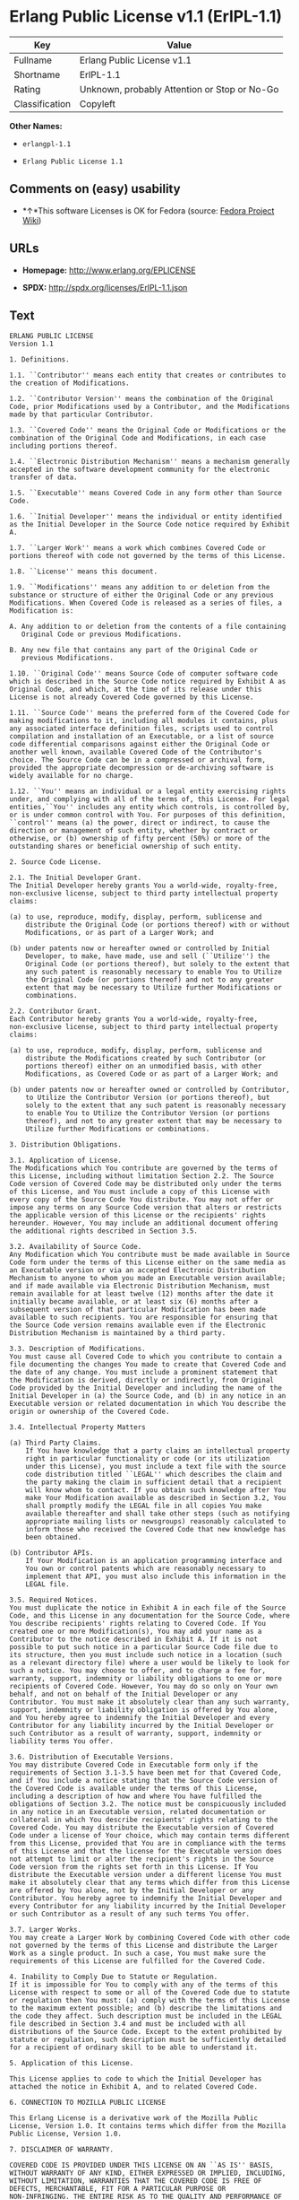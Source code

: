 * Erlang Public License v1.1 (ErlPL-1.1)

| Key              | Value                                          |
|------------------+------------------------------------------------|
| Fullname         | Erlang Public License v1.1                     |
| Shortname        | ErlPL-1.1                                      |
| Rating           | Unknown, probably Attention or Stop or No-Go   |
| Classification   | Copyleft                                       |

*Other Names:*

- =erlangpl-1.1=

- =Erlang Public License 1.1=

** Comments on (easy) usability

- *↑*This software Licenses is OK for Fedora (source:
  [[https://fedoraproject.org/wiki/Licensing:Main?rd=Licensing][Fedora
  Project Wiki]])

** URLs

- *Homepage:* http://www.erlang.org/EPLICENSE

- *SPDX:* http://spdx.org/licenses/ErlPL-1.1.json

** Text

#+BEGIN_EXAMPLE
  ERLANG PUBLIC LICENSE
  Version 1.1

  1. Definitions.

  1.1. ``Contributor'' means each entity that creates or contributes to
  the creation of Modifications.

  1.2. ``Contributor Version'' means the combination of the Original
  Code, prior Modifications used by a Contributor, and the Modifications
  made by that particular Contributor.

  1.3. ``Covered Code'' means the Original Code or Modifications or the
  combination of the Original Code and Modifications, in each case
  including portions thereof.

  1.4. ``Electronic Distribution Mechanism'' means a mechanism generally
  accepted in the software development community for the electronic
  transfer of data.

  1.5. ``Executable'' means Covered Code in any form other than Source
  Code.

  1.6. ``Initial Developer'' means the individual or entity identified
  as the Initial Developer in the Source Code notice required by Exhibit
  A.

  1.7. ``Larger Work'' means a work which combines Covered Code or
  portions thereof with code not governed by the terms of this License.

  1.8. ``License'' means this document.

  1.9. ``Modifications'' means any addition to or deletion from the
  substance or structure of either the Original Code or any previous
  Modifications. When Covered Code is released as a series of files, a
  Modification is:

  A. Any addition to or deletion from the contents of a file containing
     Original Code or previous Modifications. 

  B. Any new file that contains any part of the Original Code or
     previous Modifications. 

  1.10. ``Original Code'' means Source Code of computer software code
  which is described in the Source Code notice required by Exhibit A as
  Original Code, and which, at the time of its release under this
  License is not already Covered Code governed by this License.

  1.11. ``Source Code'' means the preferred form of the Covered Code for
  making modifications to it, including all modules it contains, plus
  any associated interface definition files, scripts used to control
  compilation and installation of an Executable, or a list of source
  code differential comparisons against either the Original Code or
  another well known, available Covered Code of the Contributor's
  choice. The Source Code can be in a compressed or archival form,
  provided the appropriate decompression or de-archiving software is
  widely available for no charge.

  1.12. ``You'' means an individual or a legal entity exercising rights
  under, and complying with all of the terms of, this License. For legal
  entities,``You'' includes any entity which controls, is controlled by,
  or is under common control with You. For purposes of this definition,
  ``control'' means (a) the power, direct or indirect, to cause the
  direction or management of such entity, whether by contract or
  otherwise, or (b) ownership of fifty percent (50%) or more of the
  outstanding shares or beneficial ownership of such entity.

  2. Source Code License.

  2.1. The Initial Developer Grant.
  The Initial Developer hereby grants You a world-wide, royalty-free,
  non-exclusive license, subject to third party intellectual property
  claims:

  (a) to use, reproduce, modify, display, perform, sublicense and
      distribute the Original Code (or portions thereof) with or without
      Modifications, or as part of a Larger Work; and 

  (b) under patents now or hereafter owned or controlled by Initial
      Developer, to make, have made, use and sell (``Utilize'') the
      Original Code (or portions thereof), but solely to the extent that
      any such patent is reasonably necessary to enable You to Utilize
      the Original Code (or portions thereof) and not to any greater
      extent that may be necessary to Utilize further Modifications or
      combinations. 

  2.2. Contributor Grant.
  Each Contributor hereby grants You a world-wide, royalty-free,
  non-exclusive license, subject to third party intellectual property
  claims:

  (a) to use, reproduce, modify, display, perform, sublicense and
      distribute the Modifications created by such Contributor (or
      portions thereof) either on an unmodified basis, with other
      Modifications, as Covered Code or as part of a Larger Work; and 

  (b) under patents now or hereafter owned or controlled by Contributor,
      to Utilize the Contributor Version (or portions thereof), but
      solely to the extent that any such patent is reasonably necessary
      to enable You to Utilize the Contributor Version (or portions
      thereof), and not to any greater extent that may be necessary to
      Utilize further Modifications or combinations. 

  3. Distribution Obligations.

  3.1. Application of License.
  The Modifications which You contribute are governed by the terms of
  this License, including without limitation Section 2.2. The Source
  Code version of Covered Code may be distributed only under the terms
  of this License, and You must include a copy of this License with
  every copy of the Source Code You distribute. You may not offer or
  impose any terms on any Source Code version that alters or restricts
  the applicable version of this License or the recipients' rights
  hereunder. However, You may include an additional document offering
  the additional rights described in Section 3.5. 

  3.2. Availability of Source Code.
  Any Modification which You contribute must be made available in Source
  Code form under the terms of this License either on the same media as
  an Executable version or via an accepted Electronic Distribution
  Mechanism to anyone to whom you made an Executable version available;
  and if made available via Electronic Distribution Mechanism, must
  remain available for at least twelve (12) months after the date it
  initially became available, or at least six (6) months after a
  subsequent version of that particular Modification has been made
  available to such recipients. You are responsible for ensuring that
  the Source Code version remains available even if the Electronic
  Distribution Mechanism is maintained by a third party.

  3.3. Description of Modifications.
  You must cause all Covered Code to which you contribute to contain a
  file documenting the changes You made to create that Covered Code and
  the date of any change. You must include a prominent statement that
  the Modification is derived, directly or indirectly, from Original
  Code provided by the Initial Developer and including the name of the
  Initial Developer in (a) the Source Code, and (b) in any notice in an
  Executable version or related documentation in which You describe the
  origin or ownership of the Covered Code.

  3.4. Intellectual Property Matters

  (a) Third Party Claims.
      If You have knowledge that a party claims an intellectual property
      right in particular functionality or code (or its utilization
      under this License), you must include a text file with the source
      code distribution titled ``LEGAL'' which describes the claim and
      the party making the claim in sufficient detail that a recipient
      will know whom to contact. If you obtain such knowledge after You
      make Your Modification available as described in Section 3.2, You
      shall promptly modify the LEGAL file in all copies You make
      available thereafter and shall take other steps (such as notifying
      appropriate mailing lists or newsgroups) reasonably calculated to
      inform those who received the Covered Code that new knowledge has
      been obtained. 

  (b) Contributor APIs.
      If Your Modification is an application programming interface and
      You own or control patents which are reasonably necessary to
      implement that API, you must also include this information in the
      LEGAL file. 

  3.5. Required Notices.
  You must duplicate the notice in Exhibit A in each file of the Source
  Code, and this License in any documentation for the Source Code, where
  You describe recipients' rights relating to Covered Code. If You
  created one or more Modification(s), You may add your name as a
  Contributor to the notice described in Exhibit A. If it is not
  possible to put such notice in a particular Source Code file due to
  its structure, then you must include such notice in a location (such
  as a relevant directory file) where a user would be likely to look for
  such a notice. You may choose to offer, and to charge a fee for,
  warranty, support, indemnity or liability obligations to one or more
  recipients of Covered Code. However, You may do so only on Your own
  behalf, and not on behalf of the Initial Developer or any
  Contributor. You must make it absolutely clear than any such warranty,
  support, indemnity or liability obligation is offered by You alone,
  and You hereby agree to indemnify the Initial Developer and every
  Contributor for any liability incurred by the Initial Developer or
  such Contributor as a result of warranty, support, indemnity or
  liability terms You offer.

  3.6. Distribution of Executable Versions.
  You may distribute Covered Code in Executable form only if the
  requirements of Section 3.1-3.5 have been met for that Covered Code,
  and if You include a notice stating that the Source Code version of
  the Covered Code is available under the terms of this License,
  including a description of how and where You have fulfilled the
  obligations of Section 3.2. The notice must be conspicuously included
  in any notice in an Executable version, related documentation or
  collateral in which You describe recipients' rights relating to the
  Covered Code. You may distribute the Executable version of Covered
  Code under a license of Your choice, which may contain terms different
  from this License, provided that You are in compliance with the terms
  of this License and that the license for the Executable version does
  not attempt to limit or alter the recipient's rights in the Source
  Code version from the rights set forth in this License. If You
  distribute the Executable version under a different license You must
  make it absolutely clear that any terms which differ from this License
  are offered by You alone, not by the Initial Developer or any
  Contributor. You hereby agree to indemnify the Initial Developer and
  every Contributor for any liability incurred by the Initial Developer
  or such Contributor as a result of any such terms You offer.

  3.7. Larger Works.
  You may create a Larger Work by combining Covered Code with other code
  not governed by the terms of this License and distribute the Larger
  Work as a single product. In such a case, You must make sure the
  requirements of this License are fulfilled for the Covered Code.

  4. Inability to Comply Due to Statute or Regulation.
  If it is impossible for You to comply with any of the terms of this
  License with respect to some or all of the Covered Code due to statute
  or regulation then You must: (a) comply with the terms of this License
  to the maximum extent possible; and (b) describe the limitations and
  the code they affect. Such description must be included in the LEGAL
  file described in Section 3.4 and must be included with all
  distributions of the Source Code. Except to the extent prohibited by
  statute or regulation, such description must be sufficiently detailed
  for a recipient of ordinary skill to be able to understand it.

  5. Application of this License.

  This License applies to code to which the Initial Developer has
  attached the notice in Exhibit A, and to related Covered Code.

  6. CONNECTION TO MOZILLA PUBLIC LICENSE

  This Erlang License is a derivative work of the Mozilla Public
  License, Version 1.0. It contains terms which differ from the Mozilla
  Public License, Version 1.0.

  7. DISCLAIMER OF WARRANTY.

  COVERED CODE IS PROVIDED UNDER THIS LICENSE ON AN ``AS IS'' BASIS,
  WITHOUT WARRANTY OF ANY KIND, EITHER EXPRESSED OR IMPLIED, INCLUDING,
  WITHOUT LIMITATION, WARRANTIES THAT THE COVERED CODE IS FREE OF
  DEFECTS, MERCHANTABLE, FIT FOR A PARTICULAR PURPOSE OR
  NON-INFRINGING. THE ENTIRE RISK AS TO THE QUALITY AND PERFORMANCE OF
  THE COVERED CODE IS WITH YOU. SHOULD ANY COVERED CODE PROVE DEFECTIVE
  IN ANY RESPECT, YOU (NOT THE INITIAL DEVELOPER OR ANY OTHER
  CONTRIBUTOR) ASSUME THE COST OF ANY NECESSARY SERVICING, REPAIR OR
  CORRECTION. THIS DISCLAIMER OF WARRANTY CONSTITUTES AN ESSENTIAL PART
  OF THIS LICENSE. NO USE OF ANY COVERED CODE IS AUTHORIZED HEREUNDER
  EXCEPT UNDER THIS DISCLAIMER.

  8. TERMINATION.
  This License and the rights granted hereunder will terminate
  automatically if You fail to comply with terms herein and fail to cure
  such breach within 30 days of becoming aware of the breach. All
  sublicenses to the Covered Code which are properly granted shall
  survive any termination of this License. Provisions which, by their
  nature, must remain in effect beyond the termination of this License
  shall survive.

  9. DISCLAIMER OF LIABILITY
  Any utilization of Covered Code shall not cause the Initial Developer
  or any Contributor to be liable for any damages (neither direct nor
  indirect).

  10. MISCELLANEOUS
  This License represents the complete agreement concerning the subject
  matter hereof. If any provision is held to be unenforceable, such
  provision shall be reformed only to the extent necessary to make it
  enforceable. This License shall be construed by and in accordance with
  the substantive laws of Sweden. Any dispute, controversy or claim
  arising out of or relating to this License, or the breach, termination
  or invalidity thereof, shall be subject to the exclusive jurisdiction
  of Swedish courts, with the Stockholm City Court as the first
  instance.
  	
  EXHIBIT A.

  ``The contents of this file are subject to the Erlang Public License,
  Version 1.1, (the "License"); you may not use this file except in
  compliance with the License. You should have received a copy of the
  Erlang Public License along with this software. If not, it can be
  retrieved via the world wide web at http://www.erlang.org/.

  Software distributed under the License is distributed on an "AS IS"
  basis, WITHOUT WARRANTY OF ANY KIND, either express or implied. See
  the License for the specific language governing rights and limitations
  under the License.

  The Initial Developer of the Original Code is Ericsson Utvecklings AB.
  Portions created by Ericsson are Copyright 1999, Ericsson Utvecklings
  AB. All Rights Reserved.''
#+END_EXAMPLE

--------------

** Raw Data

#+BEGIN_EXAMPLE
  {
      "__impliedNames": [
          "ErlPL-1.1",
          "Erlang Public License v1.1",
          "erlangpl-1.1",
          "Erlang Public License 1.1"
      ],
      "__impliedId": "ErlPL-1.1",
      "__isFsfFree": true,
      "facts": {
          "LicenseName": {
              "implications": {
                  "__impliedNames": [
                      "ErlPL-1.1",
                      "ErlPL-1.1",
                      "Erlang Public License v1.1",
                      "erlangpl-1.1",
                      "Erlang Public License 1.1"
                  ],
                  "__impliedId": "ErlPL-1.1"
              },
              "shortname": "ErlPL-1.1",
              "otherNames": [
                  "ErlPL-1.1",
                  "Erlang Public License v1.1",
                  "erlangpl-1.1",
                  "Erlang Public License 1.1"
              ]
          },
          "SPDX": {
              "isSPDXLicenseDeprecated": false,
              "spdxFullName": "Erlang Public License v1.1",
              "spdxDetailsURL": "http://spdx.org/licenses/ErlPL-1.1.json",
              "_sourceURL": "https://spdx.org/licenses/ErlPL-1.1.html",
              "spdxLicIsOSIApproved": false,
              "spdxSeeAlso": [
                  "http://www.erlang.org/EPLICENSE"
              ],
              "_implications": {
                  "__impliedNames": [
                      "ErlPL-1.1",
                      "Erlang Public License v1.1"
                  ],
                  "__impliedId": "ErlPL-1.1",
                  "__isOsiApproved": false,
                  "__impliedURLs": [
                      [
                          "SPDX",
                          "http://spdx.org/licenses/ErlPL-1.1.json"
                      ],
                      [
                          null,
                          "http://www.erlang.org/EPLICENSE"
                      ]
                  ]
              },
              "spdxLicenseId": "ErlPL-1.1"
          },
          "Fedora Project Wiki": {
              "GPLv2 Compat?": "NO",
              "rating": "Good",
              "Upstream URL": "https://fedoraproject.org/wiki/Licensing/ErlangPublicLicense",
              "GPLv3 Compat?": "NO",
              "Short Name": "ERPL",
              "licenseType": "license",
              "_sourceURL": "https://fedoraproject.org/wiki/Licensing:Main?rd=Licensing",
              "Full Name": "Erlang Public License 1.1",
              "FSF Free?": "Yes",
              "_implications": {
                  "__impliedNames": [
                      "Erlang Public License 1.1"
                  ],
                  "__isFsfFree": true,
                  "__impliedJudgement": [
                      [
                          "Fedora Project Wiki",
                          {
                              "tag": "PositiveJudgement",
                              "contents": "This software Licenses is OK for Fedora"
                          }
                      ]
                  ]
              }
          },
          "Scancode": {
              "otherUrls": null,
              "homepageUrl": "http://www.erlang.org/EPLICENSE",
              "shortName": "Erlang Public License 1.1",
              "textUrls": null,
              "text": "ERLANG PUBLIC LICENSE\nVersion 1.1\n\n1. Definitions.\n\n1.1. ``Contributor'' means each entity that creates or contributes to\nthe creation of Modifications.\n\n1.2. ``Contributor Version'' means the combination of the Original\nCode, prior Modifications used by a Contributor, and the Modifications\nmade by that particular Contributor.\n\n1.3. ``Covered Code'' means the Original Code or Modifications or the\ncombination of the Original Code and Modifications, in each case\nincluding portions thereof.\n\n1.4. ``Electronic Distribution Mechanism'' means a mechanism generally\naccepted in the software development community for the electronic\ntransfer of data.\n\n1.5. ``Executable'' means Covered Code in any form other than Source\nCode.\n\n1.6. ``Initial Developer'' means the individual or entity identified\nas the Initial Developer in the Source Code notice required by Exhibit\nA.\n\n1.7. ``Larger Work'' means a work which combines Covered Code or\nportions thereof with code not governed by the terms of this License.\n\n1.8. ``License'' means this document.\n\n1.9. ``Modifications'' means any addition to or deletion from the\nsubstance or structure of either the Original Code or any previous\nModifications. When Covered Code is released as a series of files, a\nModification is:\n\nA. Any addition to or deletion from the contents of a file containing\n   Original Code or previous Modifications. \n\nB. Any new file that contains any part of the Original Code or\n   previous Modifications. \n\n1.10. ``Original Code'' means Source Code of computer software code\nwhich is described in the Source Code notice required by Exhibit A as\nOriginal Code, and which, at the time of its release under this\nLicense is not already Covered Code governed by this License.\n\n1.11. ``Source Code'' means the preferred form of the Covered Code for\nmaking modifications to it, including all modules it contains, plus\nany associated interface definition files, scripts used to control\ncompilation and installation of an Executable, or a list of source\ncode differential comparisons against either the Original Code or\nanother well known, available Covered Code of the Contributor's\nchoice. The Source Code can be in a compressed or archival form,\nprovided the appropriate decompression or de-archiving software is\nwidely available for no charge.\n\n1.12. ``You'' means an individual or a legal entity exercising rights\nunder, and complying with all of the terms of, this License. For legal\nentities,``You'' includes any entity which controls, is controlled by,\nor is under common control with You. For purposes of this definition,\n``control'' means (a) the power, direct or indirect, to cause the\ndirection or management of such entity, whether by contract or\notherwise, or (b) ownership of fifty percent (50%) or more of the\noutstanding shares or beneficial ownership of such entity.\n\n2. Source Code License.\n\n2.1. The Initial Developer Grant.\nThe Initial Developer hereby grants You a world-wide, royalty-free,\nnon-exclusive license, subject to third party intellectual property\nclaims:\n\n(a) to use, reproduce, modify, display, perform, sublicense and\n    distribute the Original Code (or portions thereof) with or without\n    Modifications, or as part of a Larger Work; and \n\n(b) under patents now or hereafter owned or controlled by Initial\n    Developer, to make, have made, use and sell (``Utilize'') the\n    Original Code (or portions thereof), but solely to the extent that\n    any such patent is reasonably necessary to enable You to Utilize\n    the Original Code (or portions thereof) and not to any greater\n    extent that may be necessary to Utilize further Modifications or\n    combinations. \n\n2.2. Contributor Grant.\nEach Contributor hereby grants You a world-wide, royalty-free,\nnon-exclusive license, subject to third party intellectual property\nclaims:\n\n(a) to use, reproduce, modify, display, perform, sublicense and\n    distribute the Modifications created by such Contributor (or\n    portions thereof) either on an unmodified basis, with other\n    Modifications, as Covered Code or as part of a Larger Work; and \n\n(b) under patents now or hereafter owned or controlled by Contributor,\n    to Utilize the Contributor Version (or portions thereof), but\n    solely to the extent that any such patent is reasonably necessary\n    to enable You to Utilize the Contributor Version (or portions\n    thereof), and not to any greater extent that may be necessary to\n    Utilize further Modifications or combinations. \n\n3. Distribution Obligations.\n\n3.1. Application of License.\nThe Modifications which You contribute are governed by the terms of\nthis License, including without limitation Section 2.2. The Source\nCode version of Covered Code may be distributed only under the terms\nof this License, and You must include a copy of this License with\nevery copy of the Source Code You distribute. You may not offer or\nimpose any terms on any Source Code version that alters or restricts\nthe applicable version of this License or the recipients' rights\nhereunder. However, You may include an additional document offering\nthe additional rights described in Section 3.5. \n\n3.2. Availability of Source Code.\nAny Modification which You contribute must be made available in Source\nCode form under the terms of this License either on the same media as\nan Executable version or via an accepted Electronic Distribution\nMechanism to anyone to whom you made an Executable version available;\nand if made available via Electronic Distribution Mechanism, must\nremain available for at least twelve (12) months after the date it\ninitially became available, or at least six (6) months after a\nsubsequent version of that particular Modification has been made\navailable to such recipients. You are responsible for ensuring that\nthe Source Code version remains available even if the Electronic\nDistribution Mechanism is maintained by a third party.\n\n3.3. Description of Modifications.\nYou must cause all Covered Code to which you contribute to contain a\nfile documenting the changes You made to create that Covered Code and\nthe date of any change. You must include a prominent statement that\nthe Modification is derived, directly or indirectly, from Original\nCode provided by the Initial Developer and including the name of the\nInitial Developer in (a) the Source Code, and (b) in any notice in an\nExecutable version or related documentation in which You describe the\norigin or ownership of the Covered Code.\n\n3.4. Intellectual Property Matters\n\n(a) Third Party Claims.\n    If You have knowledge that a party claims an intellectual property\n    right in particular functionality or code (or its utilization\n    under this License), you must include a text file with the source\n    code distribution titled ``LEGAL'' which describes the claim and\n    the party making the claim in sufficient detail that a recipient\n    will know whom to contact. If you obtain such knowledge after You\n    make Your Modification available as described in Section 3.2, You\n    shall promptly modify the LEGAL file in all copies You make\n    available thereafter and shall take other steps (such as notifying\n    appropriate mailing lists or newsgroups) reasonably calculated to\n    inform those who received the Covered Code that new knowledge has\n    been obtained. \n\n(b) Contributor APIs.\n    If Your Modification is an application programming interface and\n    You own or control patents which are reasonably necessary to\n    implement that API, you must also include this information in the\n    LEGAL file. \n\n3.5. Required Notices.\nYou must duplicate the notice in Exhibit A in each file of the Source\nCode, and this License in any documentation for the Source Code, where\nYou describe recipients' rights relating to Covered Code. If You\ncreated one or more Modification(s), You may add your name as a\nContributor to the notice described in Exhibit A. If it is not\npossible to put such notice in a particular Source Code file due to\nits structure, then you must include such notice in a location (such\nas a relevant directory file) where a user would be likely to look for\nsuch a notice. You may choose to offer, and to charge a fee for,\nwarranty, support, indemnity or liability obligations to one or more\nrecipients of Covered Code. However, You may do so only on Your own\nbehalf, and not on behalf of the Initial Developer or any\nContributor. You must make it absolutely clear than any such warranty,\nsupport, indemnity or liability obligation is offered by You alone,\nand You hereby agree to indemnify the Initial Developer and every\nContributor for any liability incurred by the Initial Developer or\nsuch Contributor as a result of warranty, support, indemnity or\nliability terms You offer.\n\n3.6. Distribution of Executable Versions.\nYou may distribute Covered Code in Executable form only if the\nrequirements of Section 3.1-3.5 have been met for that Covered Code,\nand if You include a notice stating that the Source Code version of\nthe Covered Code is available under the terms of this License,\nincluding a description of how and where You have fulfilled the\nobligations of Section 3.2. The notice must be conspicuously included\nin any notice in an Executable version, related documentation or\ncollateral in which You describe recipients' rights relating to the\nCovered Code. You may distribute the Executable version of Covered\nCode under a license of Your choice, which may contain terms different\nfrom this License, provided that You are in compliance with the terms\nof this License and that the license for the Executable version does\nnot attempt to limit or alter the recipient's rights in the Source\nCode version from the rights set forth in this License. If You\ndistribute the Executable version under a different license You must\nmake it absolutely clear that any terms which differ from this License\nare offered by You alone, not by the Initial Developer or any\nContributor. You hereby agree to indemnify the Initial Developer and\nevery Contributor for any liability incurred by the Initial Developer\nor such Contributor as a result of any such terms You offer.\n\n3.7. Larger Works.\nYou may create a Larger Work by combining Covered Code with other code\nnot governed by the terms of this License and distribute the Larger\nWork as a single product. In such a case, You must make sure the\nrequirements of this License are fulfilled for the Covered Code.\n\n4. Inability to Comply Due to Statute or Regulation.\nIf it is impossible for You to comply with any of the terms of this\nLicense with respect to some or all of the Covered Code due to statute\nor regulation then You must: (a) comply with the terms of this License\nto the maximum extent possible; and (b) describe the limitations and\nthe code they affect. Such description must be included in the LEGAL\nfile described in Section 3.4 and must be included with all\ndistributions of the Source Code. Except to the extent prohibited by\nstatute or regulation, such description must be sufficiently detailed\nfor a recipient of ordinary skill to be able to understand it.\n\n5. Application of this License.\n\nThis License applies to code to which the Initial Developer has\nattached the notice in Exhibit A, and to related Covered Code.\n\n6. CONNECTION TO MOZILLA PUBLIC LICENSE\n\nThis Erlang License is a derivative work of the Mozilla Public\nLicense, Version 1.0. It contains terms which differ from the Mozilla\nPublic License, Version 1.0.\n\n7. DISCLAIMER OF WARRANTY.\n\nCOVERED CODE IS PROVIDED UNDER THIS LICENSE ON AN ``AS IS'' BASIS,\nWITHOUT WARRANTY OF ANY KIND, EITHER EXPRESSED OR IMPLIED, INCLUDING,\nWITHOUT LIMITATION, WARRANTIES THAT THE COVERED CODE IS FREE OF\nDEFECTS, MERCHANTABLE, FIT FOR A PARTICULAR PURPOSE OR\nNON-INFRINGING. THE ENTIRE RISK AS TO THE QUALITY AND PERFORMANCE OF\nTHE COVERED CODE IS WITH YOU. SHOULD ANY COVERED CODE PROVE DEFECTIVE\nIN ANY RESPECT, YOU (NOT THE INITIAL DEVELOPER OR ANY OTHER\nCONTRIBUTOR) ASSUME THE COST OF ANY NECESSARY SERVICING, REPAIR OR\nCORRECTION. THIS DISCLAIMER OF WARRANTY CONSTITUTES AN ESSENTIAL PART\nOF THIS LICENSE. NO USE OF ANY COVERED CODE IS AUTHORIZED HEREUNDER\nEXCEPT UNDER THIS DISCLAIMER.\n\n8. TERMINATION.\nThis License and the rights granted hereunder will terminate\nautomatically if You fail to comply with terms herein and fail to cure\nsuch breach within 30 days of becoming aware of the breach. All\nsublicenses to the Covered Code which are properly granted shall\nsurvive any termination of this License. Provisions which, by their\nnature, must remain in effect beyond the termination of this License\nshall survive.\n\n9. DISCLAIMER OF LIABILITY\nAny utilization of Covered Code shall not cause the Initial Developer\nor any Contributor to be liable for any damages (neither direct nor\nindirect).\n\n10. MISCELLANEOUS\nThis License represents the complete agreement concerning the subject\nmatter hereof. If any provision is held to be unenforceable, such\nprovision shall be reformed only to the extent necessary to make it\nenforceable. This License shall be construed by and in accordance with\nthe substantive laws of Sweden. Any dispute, controversy or claim\narising out of or relating to this License, or the breach, termination\nor invalidity thereof, shall be subject to the exclusive jurisdiction\nof Swedish courts, with the Stockholm City Court as the first\ninstance.\n\t\nEXHIBIT A.\n\n``The contents of this file are subject to the Erlang Public License,\nVersion 1.1, (the \"License\"); you may not use this file except in\ncompliance with the License. You should have received a copy of the\nErlang Public License along with this software. If not, it can be\nretrieved via the world wide web at http://www.erlang.org/.\n\nSoftware distributed under the License is distributed on an \"AS IS\"\nbasis, WITHOUT WARRANTY OF ANY KIND, either express or implied. See\nthe License for the specific language governing rights and limitations\nunder the License.\n\nThe Initial Developer of the Original Code is Ericsson Utvecklings AB.\nPortions created by Ericsson are Copyright 1999, Ericsson Utvecklings\nAB. All Rights Reserved.''",
              "category": "Copyleft",
              "osiUrl": null,
              "owner": "Erlang",
              "_sourceURL": "https://github.com/nexB/scancode-toolkit/blob/develop/src/licensedcode/data/licenses/erlangpl-1.1.yml",
              "key": "erlangpl-1.1",
              "name": "Erlang Public License v1.1",
              "spdxId": "ErlPL-1.1",
              "_implications": {
                  "__impliedNames": [
                      "erlangpl-1.1",
                      "Erlang Public License 1.1",
                      "ErlPL-1.1"
                  ],
                  "__impliedId": "ErlPL-1.1",
                  "__impliedCopyleft": [
                      [
                          "Scancode",
                          "Copyleft"
                      ]
                  ],
                  "__calculatedCopyleft": "Copyleft",
                  "__impliedText": "ERLANG PUBLIC LICENSE\nVersion 1.1\n\n1. Definitions.\n\n1.1. ``Contributor'' means each entity that creates or contributes to\nthe creation of Modifications.\n\n1.2. ``Contributor Version'' means the combination of the Original\nCode, prior Modifications used by a Contributor, and the Modifications\nmade by that particular Contributor.\n\n1.3. ``Covered Code'' means the Original Code or Modifications or the\ncombination of the Original Code and Modifications, in each case\nincluding portions thereof.\n\n1.4. ``Electronic Distribution Mechanism'' means a mechanism generally\naccepted in the software development community for the electronic\ntransfer of data.\n\n1.5. ``Executable'' means Covered Code in any form other than Source\nCode.\n\n1.6. ``Initial Developer'' means the individual or entity identified\nas the Initial Developer in the Source Code notice required by Exhibit\nA.\n\n1.7. ``Larger Work'' means a work which combines Covered Code or\nportions thereof with code not governed by the terms of this License.\n\n1.8. ``License'' means this document.\n\n1.9. ``Modifications'' means any addition to or deletion from the\nsubstance or structure of either the Original Code or any previous\nModifications. When Covered Code is released as a series of files, a\nModification is:\n\nA. Any addition to or deletion from the contents of a file containing\n   Original Code or previous Modifications. \n\nB. Any new file that contains any part of the Original Code or\n   previous Modifications. \n\n1.10. ``Original Code'' means Source Code of computer software code\nwhich is described in the Source Code notice required by Exhibit A as\nOriginal Code, and which, at the time of its release under this\nLicense is not already Covered Code governed by this License.\n\n1.11. ``Source Code'' means the preferred form of the Covered Code for\nmaking modifications to it, including all modules it contains, plus\nany associated interface definition files, scripts used to control\ncompilation and installation of an Executable, or a list of source\ncode differential comparisons against either the Original Code or\nanother well known, available Covered Code of the Contributor's\nchoice. The Source Code can be in a compressed or archival form,\nprovided the appropriate decompression or de-archiving software is\nwidely available for no charge.\n\n1.12. ``You'' means an individual or a legal entity exercising rights\nunder, and complying with all of the terms of, this License. For legal\nentities,``You'' includes any entity which controls, is controlled by,\nor is under common control with You. For purposes of this definition,\n``control'' means (a) the power, direct or indirect, to cause the\ndirection or management of such entity, whether by contract or\notherwise, or (b) ownership of fifty percent (50%) or more of the\noutstanding shares or beneficial ownership of such entity.\n\n2. Source Code License.\n\n2.1. The Initial Developer Grant.\nThe Initial Developer hereby grants You a world-wide, royalty-free,\nnon-exclusive license, subject to third party intellectual property\nclaims:\n\n(a) to use, reproduce, modify, display, perform, sublicense and\n    distribute the Original Code (or portions thereof) with or without\n    Modifications, or as part of a Larger Work; and \n\n(b) under patents now or hereafter owned or controlled by Initial\n    Developer, to make, have made, use and sell (``Utilize'') the\n    Original Code (or portions thereof), but solely to the extent that\n    any such patent is reasonably necessary to enable You to Utilize\n    the Original Code (or portions thereof) and not to any greater\n    extent that may be necessary to Utilize further Modifications or\n    combinations. \n\n2.2. Contributor Grant.\nEach Contributor hereby grants You a world-wide, royalty-free,\nnon-exclusive license, subject to third party intellectual property\nclaims:\n\n(a) to use, reproduce, modify, display, perform, sublicense and\n    distribute the Modifications created by such Contributor (or\n    portions thereof) either on an unmodified basis, with other\n    Modifications, as Covered Code or as part of a Larger Work; and \n\n(b) under patents now or hereafter owned or controlled by Contributor,\n    to Utilize the Contributor Version (or portions thereof), but\n    solely to the extent that any such patent is reasonably necessary\n    to enable You to Utilize the Contributor Version (or portions\n    thereof), and not to any greater extent that may be necessary to\n    Utilize further Modifications or combinations. \n\n3. Distribution Obligations.\n\n3.1. Application of License.\nThe Modifications which You contribute are governed by the terms of\nthis License, including without limitation Section 2.2. The Source\nCode version of Covered Code may be distributed only under the terms\nof this License, and You must include a copy of this License with\nevery copy of the Source Code You distribute. You may not offer or\nimpose any terms on any Source Code version that alters or restricts\nthe applicable version of this License or the recipients' rights\nhereunder. However, You may include an additional document offering\nthe additional rights described in Section 3.5. \n\n3.2. Availability of Source Code.\nAny Modification which You contribute must be made available in Source\nCode form under the terms of this License either on the same media as\nan Executable version or via an accepted Electronic Distribution\nMechanism to anyone to whom you made an Executable version available;\nand if made available via Electronic Distribution Mechanism, must\nremain available for at least twelve (12) months after the date it\ninitially became available, or at least six (6) months after a\nsubsequent version of that particular Modification has been made\navailable to such recipients. You are responsible for ensuring that\nthe Source Code version remains available even if the Electronic\nDistribution Mechanism is maintained by a third party.\n\n3.3. Description of Modifications.\nYou must cause all Covered Code to which you contribute to contain a\nfile documenting the changes You made to create that Covered Code and\nthe date of any change. You must include a prominent statement that\nthe Modification is derived, directly or indirectly, from Original\nCode provided by the Initial Developer and including the name of the\nInitial Developer in (a) the Source Code, and (b) in any notice in an\nExecutable version or related documentation in which You describe the\norigin or ownership of the Covered Code.\n\n3.4. Intellectual Property Matters\n\n(a) Third Party Claims.\n    If You have knowledge that a party claims an intellectual property\n    right in particular functionality or code (or its utilization\n    under this License), you must include a text file with the source\n    code distribution titled ``LEGAL'' which describes the claim and\n    the party making the claim in sufficient detail that a recipient\n    will know whom to contact. If you obtain such knowledge after You\n    make Your Modification available as described in Section 3.2, You\n    shall promptly modify the LEGAL file in all copies You make\n    available thereafter and shall take other steps (such as notifying\n    appropriate mailing lists or newsgroups) reasonably calculated to\n    inform those who received the Covered Code that new knowledge has\n    been obtained. \n\n(b) Contributor APIs.\n    If Your Modification is an application programming interface and\n    You own or control patents which are reasonably necessary to\n    implement that API, you must also include this information in the\n    LEGAL file. \n\n3.5. Required Notices.\nYou must duplicate the notice in Exhibit A in each file of the Source\nCode, and this License in any documentation for the Source Code, where\nYou describe recipients' rights relating to Covered Code. If You\ncreated one or more Modification(s), You may add your name as a\nContributor to the notice described in Exhibit A. If it is not\npossible to put such notice in a particular Source Code file due to\nits structure, then you must include such notice in a location (such\nas a relevant directory file) where a user would be likely to look for\nsuch a notice. You may choose to offer, and to charge a fee for,\nwarranty, support, indemnity or liability obligations to one or more\nrecipients of Covered Code. However, You may do so only on Your own\nbehalf, and not on behalf of the Initial Developer or any\nContributor. You must make it absolutely clear than any such warranty,\nsupport, indemnity or liability obligation is offered by You alone,\nand You hereby agree to indemnify the Initial Developer and every\nContributor for any liability incurred by the Initial Developer or\nsuch Contributor as a result of warranty, support, indemnity or\nliability terms You offer.\n\n3.6. Distribution of Executable Versions.\nYou may distribute Covered Code in Executable form only if the\nrequirements of Section 3.1-3.5 have been met for that Covered Code,\nand if You include a notice stating that the Source Code version of\nthe Covered Code is available under the terms of this License,\nincluding a description of how and where You have fulfilled the\nobligations of Section 3.2. The notice must be conspicuously included\nin any notice in an Executable version, related documentation or\ncollateral in which You describe recipients' rights relating to the\nCovered Code. You may distribute the Executable version of Covered\nCode under a license of Your choice, which may contain terms different\nfrom this License, provided that You are in compliance with the terms\nof this License and that the license for the Executable version does\nnot attempt to limit or alter the recipient's rights in the Source\nCode version from the rights set forth in this License. If You\ndistribute the Executable version under a different license You must\nmake it absolutely clear that any terms which differ from this License\nare offered by You alone, not by the Initial Developer or any\nContributor. You hereby agree to indemnify the Initial Developer and\nevery Contributor for any liability incurred by the Initial Developer\nor such Contributor as a result of any such terms You offer.\n\n3.7. Larger Works.\nYou may create a Larger Work by combining Covered Code with other code\nnot governed by the terms of this License and distribute the Larger\nWork as a single product. In such a case, You must make sure the\nrequirements of this License are fulfilled for the Covered Code.\n\n4. Inability to Comply Due to Statute or Regulation.\nIf it is impossible for You to comply with any of the terms of this\nLicense with respect to some or all of the Covered Code due to statute\nor regulation then You must: (a) comply with the terms of this License\nto the maximum extent possible; and (b) describe the limitations and\nthe code they affect. Such description must be included in the LEGAL\nfile described in Section 3.4 and must be included with all\ndistributions of the Source Code. Except to the extent prohibited by\nstatute or regulation, such description must be sufficiently detailed\nfor a recipient of ordinary skill to be able to understand it.\n\n5. Application of this License.\n\nThis License applies to code to which the Initial Developer has\nattached the notice in Exhibit A, and to related Covered Code.\n\n6. CONNECTION TO MOZILLA PUBLIC LICENSE\n\nThis Erlang License is a derivative work of the Mozilla Public\nLicense, Version 1.0. It contains terms which differ from the Mozilla\nPublic License, Version 1.0.\n\n7. DISCLAIMER OF WARRANTY.\n\nCOVERED CODE IS PROVIDED UNDER THIS LICENSE ON AN ``AS IS'' BASIS,\nWITHOUT WARRANTY OF ANY KIND, EITHER EXPRESSED OR IMPLIED, INCLUDING,\nWITHOUT LIMITATION, WARRANTIES THAT THE COVERED CODE IS FREE OF\nDEFECTS, MERCHANTABLE, FIT FOR A PARTICULAR PURPOSE OR\nNON-INFRINGING. THE ENTIRE RISK AS TO THE QUALITY AND PERFORMANCE OF\nTHE COVERED CODE IS WITH YOU. SHOULD ANY COVERED CODE PROVE DEFECTIVE\nIN ANY RESPECT, YOU (NOT THE INITIAL DEVELOPER OR ANY OTHER\nCONTRIBUTOR) ASSUME THE COST OF ANY NECESSARY SERVICING, REPAIR OR\nCORRECTION. THIS DISCLAIMER OF WARRANTY CONSTITUTES AN ESSENTIAL PART\nOF THIS LICENSE. NO USE OF ANY COVERED CODE IS AUTHORIZED HEREUNDER\nEXCEPT UNDER THIS DISCLAIMER.\n\n8. TERMINATION.\nThis License and the rights granted hereunder will terminate\nautomatically if You fail to comply with terms herein and fail to cure\nsuch breach within 30 days of becoming aware of the breach. All\nsublicenses to the Covered Code which are properly granted shall\nsurvive any termination of this License. Provisions which, by their\nnature, must remain in effect beyond the termination of this License\nshall survive.\n\n9. DISCLAIMER OF LIABILITY\nAny utilization of Covered Code shall not cause the Initial Developer\nor any Contributor to be liable for any damages (neither direct nor\nindirect).\n\n10. MISCELLANEOUS\nThis License represents the complete agreement concerning the subject\nmatter hereof. If any provision is held to be unenforceable, such\nprovision shall be reformed only to the extent necessary to make it\nenforceable. This License shall be construed by and in accordance with\nthe substantive laws of Sweden. Any dispute, controversy or claim\narising out of or relating to this License, or the breach, termination\nor invalidity thereof, shall be subject to the exclusive jurisdiction\nof Swedish courts, with the Stockholm City Court as the first\ninstance.\n\t\nEXHIBIT A.\n\n``The contents of this file are subject to the Erlang Public License,\nVersion 1.1, (the \"License\"); you may not use this file except in\ncompliance with the License. You should have received a copy of the\nErlang Public License along with this software. If not, it can be\nretrieved via the world wide web at http://www.erlang.org/.\n\nSoftware distributed under the License is distributed on an \"AS IS\"\nbasis, WITHOUT WARRANTY OF ANY KIND, either express or implied. See\nthe License for the specific language governing rights and limitations\nunder the License.\n\nThe Initial Developer of the Original Code is Ericsson Utvecklings AB.\nPortions created by Ericsson are Copyright 1999, Ericsson Utvecklings\nAB. All Rights Reserved.''",
                  "__impliedURLs": [
                      [
                          "Homepage",
                          "http://www.erlang.org/EPLICENSE"
                      ]
                  ]
              }
          }
      },
      "__impliedJudgement": [
          [
              "Fedora Project Wiki",
              {
                  "tag": "PositiveJudgement",
                  "contents": "This software Licenses is OK for Fedora"
              }
          ]
      ],
      "__impliedCopyleft": [
          [
              "Scancode",
              "Copyleft"
          ]
      ],
      "__calculatedCopyleft": "Copyleft",
      "__isOsiApproved": false,
      "__impliedText": "ERLANG PUBLIC LICENSE\nVersion 1.1\n\n1. Definitions.\n\n1.1. ``Contributor'' means each entity that creates or contributes to\nthe creation of Modifications.\n\n1.2. ``Contributor Version'' means the combination of the Original\nCode, prior Modifications used by a Contributor, and the Modifications\nmade by that particular Contributor.\n\n1.3. ``Covered Code'' means the Original Code or Modifications or the\ncombination of the Original Code and Modifications, in each case\nincluding portions thereof.\n\n1.4. ``Electronic Distribution Mechanism'' means a mechanism generally\naccepted in the software development community for the electronic\ntransfer of data.\n\n1.5. ``Executable'' means Covered Code in any form other than Source\nCode.\n\n1.6. ``Initial Developer'' means the individual or entity identified\nas the Initial Developer in the Source Code notice required by Exhibit\nA.\n\n1.7. ``Larger Work'' means a work which combines Covered Code or\nportions thereof with code not governed by the terms of this License.\n\n1.8. ``License'' means this document.\n\n1.9. ``Modifications'' means any addition to or deletion from the\nsubstance or structure of either the Original Code or any previous\nModifications. When Covered Code is released as a series of files, a\nModification is:\n\nA. Any addition to or deletion from the contents of a file containing\n   Original Code or previous Modifications. \n\nB. Any new file that contains any part of the Original Code or\n   previous Modifications. \n\n1.10. ``Original Code'' means Source Code of computer software code\nwhich is described in the Source Code notice required by Exhibit A as\nOriginal Code, and which, at the time of its release under this\nLicense is not already Covered Code governed by this License.\n\n1.11. ``Source Code'' means the preferred form of the Covered Code for\nmaking modifications to it, including all modules it contains, plus\nany associated interface definition files, scripts used to control\ncompilation and installation of an Executable, or a list of source\ncode differential comparisons against either the Original Code or\nanother well known, available Covered Code of the Contributor's\nchoice. The Source Code can be in a compressed or archival form,\nprovided the appropriate decompression or de-archiving software is\nwidely available for no charge.\n\n1.12. ``You'' means an individual or a legal entity exercising rights\nunder, and complying with all of the terms of, this License. For legal\nentities,``You'' includes any entity which controls, is controlled by,\nor is under common control with You. For purposes of this definition,\n``control'' means (a) the power, direct or indirect, to cause the\ndirection or management of such entity, whether by contract or\notherwise, or (b) ownership of fifty percent (50%) or more of the\noutstanding shares or beneficial ownership of such entity.\n\n2. Source Code License.\n\n2.1. The Initial Developer Grant.\nThe Initial Developer hereby grants You a world-wide, royalty-free,\nnon-exclusive license, subject to third party intellectual property\nclaims:\n\n(a) to use, reproduce, modify, display, perform, sublicense and\n    distribute the Original Code (or portions thereof) with or without\n    Modifications, or as part of a Larger Work; and \n\n(b) under patents now or hereafter owned or controlled by Initial\n    Developer, to make, have made, use and sell (``Utilize'') the\n    Original Code (or portions thereof), but solely to the extent that\n    any such patent is reasonably necessary to enable You to Utilize\n    the Original Code (or portions thereof) and not to any greater\n    extent that may be necessary to Utilize further Modifications or\n    combinations. \n\n2.2. Contributor Grant.\nEach Contributor hereby grants You a world-wide, royalty-free,\nnon-exclusive license, subject to third party intellectual property\nclaims:\n\n(a) to use, reproduce, modify, display, perform, sublicense and\n    distribute the Modifications created by such Contributor (or\n    portions thereof) either on an unmodified basis, with other\n    Modifications, as Covered Code or as part of a Larger Work; and \n\n(b) under patents now or hereafter owned or controlled by Contributor,\n    to Utilize the Contributor Version (or portions thereof), but\n    solely to the extent that any such patent is reasonably necessary\n    to enable You to Utilize the Contributor Version (or portions\n    thereof), and not to any greater extent that may be necessary to\n    Utilize further Modifications or combinations. \n\n3. Distribution Obligations.\n\n3.1. Application of License.\nThe Modifications which You contribute are governed by the terms of\nthis License, including without limitation Section 2.2. The Source\nCode version of Covered Code may be distributed only under the terms\nof this License, and You must include a copy of this License with\nevery copy of the Source Code You distribute. You may not offer or\nimpose any terms on any Source Code version that alters or restricts\nthe applicable version of this License or the recipients' rights\nhereunder. However, You may include an additional document offering\nthe additional rights described in Section 3.5. \n\n3.2. Availability of Source Code.\nAny Modification which You contribute must be made available in Source\nCode form under the terms of this License either on the same media as\nan Executable version or via an accepted Electronic Distribution\nMechanism to anyone to whom you made an Executable version available;\nand if made available via Electronic Distribution Mechanism, must\nremain available for at least twelve (12) months after the date it\ninitially became available, or at least six (6) months after a\nsubsequent version of that particular Modification has been made\navailable to such recipients. You are responsible for ensuring that\nthe Source Code version remains available even if the Electronic\nDistribution Mechanism is maintained by a third party.\n\n3.3. Description of Modifications.\nYou must cause all Covered Code to which you contribute to contain a\nfile documenting the changes You made to create that Covered Code and\nthe date of any change. You must include a prominent statement that\nthe Modification is derived, directly or indirectly, from Original\nCode provided by the Initial Developer and including the name of the\nInitial Developer in (a) the Source Code, and (b) in any notice in an\nExecutable version or related documentation in which You describe the\norigin or ownership of the Covered Code.\n\n3.4. Intellectual Property Matters\n\n(a) Third Party Claims.\n    If You have knowledge that a party claims an intellectual property\n    right in particular functionality or code (or its utilization\n    under this License), you must include a text file with the source\n    code distribution titled ``LEGAL'' which describes the claim and\n    the party making the claim in sufficient detail that a recipient\n    will know whom to contact. If you obtain such knowledge after You\n    make Your Modification available as described in Section 3.2, You\n    shall promptly modify the LEGAL file in all copies You make\n    available thereafter and shall take other steps (such as notifying\n    appropriate mailing lists or newsgroups) reasonably calculated to\n    inform those who received the Covered Code that new knowledge has\n    been obtained. \n\n(b) Contributor APIs.\n    If Your Modification is an application programming interface and\n    You own or control patents which are reasonably necessary to\n    implement that API, you must also include this information in the\n    LEGAL file. \n\n3.5. Required Notices.\nYou must duplicate the notice in Exhibit A in each file of the Source\nCode, and this License in any documentation for the Source Code, where\nYou describe recipients' rights relating to Covered Code. If You\ncreated one or more Modification(s), You may add your name as a\nContributor to the notice described in Exhibit A. If it is not\npossible to put such notice in a particular Source Code file due to\nits structure, then you must include such notice in a location (such\nas a relevant directory file) where a user would be likely to look for\nsuch a notice. You may choose to offer, and to charge a fee for,\nwarranty, support, indemnity or liability obligations to one or more\nrecipients of Covered Code. However, You may do so only on Your own\nbehalf, and not on behalf of the Initial Developer or any\nContributor. You must make it absolutely clear than any such warranty,\nsupport, indemnity or liability obligation is offered by You alone,\nand You hereby agree to indemnify the Initial Developer and every\nContributor for any liability incurred by the Initial Developer or\nsuch Contributor as a result of warranty, support, indemnity or\nliability terms You offer.\n\n3.6. Distribution of Executable Versions.\nYou may distribute Covered Code in Executable form only if the\nrequirements of Section 3.1-3.5 have been met for that Covered Code,\nand if You include a notice stating that the Source Code version of\nthe Covered Code is available under the terms of this License,\nincluding a description of how and where You have fulfilled the\nobligations of Section 3.2. The notice must be conspicuously included\nin any notice in an Executable version, related documentation or\ncollateral in which You describe recipients' rights relating to the\nCovered Code. You may distribute the Executable version of Covered\nCode under a license of Your choice, which may contain terms different\nfrom this License, provided that You are in compliance with the terms\nof this License and that the license for the Executable version does\nnot attempt to limit or alter the recipient's rights in the Source\nCode version from the rights set forth in this License. If You\ndistribute the Executable version under a different license You must\nmake it absolutely clear that any terms which differ from this License\nare offered by You alone, not by the Initial Developer or any\nContributor. You hereby agree to indemnify the Initial Developer and\nevery Contributor for any liability incurred by the Initial Developer\nor such Contributor as a result of any such terms You offer.\n\n3.7. Larger Works.\nYou may create a Larger Work by combining Covered Code with other code\nnot governed by the terms of this License and distribute the Larger\nWork as a single product. In such a case, You must make sure the\nrequirements of this License are fulfilled for the Covered Code.\n\n4. Inability to Comply Due to Statute or Regulation.\nIf it is impossible for You to comply with any of the terms of this\nLicense with respect to some or all of the Covered Code due to statute\nor regulation then You must: (a) comply with the terms of this License\nto the maximum extent possible; and (b) describe the limitations and\nthe code they affect. Such description must be included in the LEGAL\nfile described in Section 3.4 and must be included with all\ndistributions of the Source Code. Except to the extent prohibited by\nstatute or regulation, such description must be sufficiently detailed\nfor a recipient of ordinary skill to be able to understand it.\n\n5. Application of this License.\n\nThis License applies to code to which the Initial Developer has\nattached the notice in Exhibit A, and to related Covered Code.\n\n6. CONNECTION TO MOZILLA PUBLIC LICENSE\n\nThis Erlang License is a derivative work of the Mozilla Public\nLicense, Version 1.0. It contains terms which differ from the Mozilla\nPublic License, Version 1.0.\n\n7. DISCLAIMER OF WARRANTY.\n\nCOVERED CODE IS PROVIDED UNDER THIS LICENSE ON AN ``AS IS'' BASIS,\nWITHOUT WARRANTY OF ANY KIND, EITHER EXPRESSED OR IMPLIED, INCLUDING,\nWITHOUT LIMITATION, WARRANTIES THAT THE COVERED CODE IS FREE OF\nDEFECTS, MERCHANTABLE, FIT FOR A PARTICULAR PURPOSE OR\nNON-INFRINGING. THE ENTIRE RISK AS TO THE QUALITY AND PERFORMANCE OF\nTHE COVERED CODE IS WITH YOU. SHOULD ANY COVERED CODE PROVE DEFECTIVE\nIN ANY RESPECT, YOU (NOT THE INITIAL DEVELOPER OR ANY OTHER\nCONTRIBUTOR) ASSUME THE COST OF ANY NECESSARY SERVICING, REPAIR OR\nCORRECTION. THIS DISCLAIMER OF WARRANTY CONSTITUTES AN ESSENTIAL PART\nOF THIS LICENSE. NO USE OF ANY COVERED CODE IS AUTHORIZED HEREUNDER\nEXCEPT UNDER THIS DISCLAIMER.\n\n8. TERMINATION.\nThis License and the rights granted hereunder will terminate\nautomatically if You fail to comply with terms herein and fail to cure\nsuch breach within 30 days of becoming aware of the breach. All\nsublicenses to the Covered Code which are properly granted shall\nsurvive any termination of this License. Provisions which, by their\nnature, must remain in effect beyond the termination of this License\nshall survive.\n\n9. DISCLAIMER OF LIABILITY\nAny utilization of Covered Code shall not cause the Initial Developer\nor any Contributor to be liable for any damages (neither direct nor\nindirect).\n\n10. MISCELLANEOUS\nThis License represents the complete agreement concerning the subject\nmatter hereof. If any provision is held to be unenforceable, such\nprovision shall be reformed only to the extent necessary to make it\nenforceable. This License shall be construed by and in accordance with\nthe substantive laws of Sweden. Any dispute, controversy or claim\narising out of or relating to this License, or the breach, termination\nor invalidity thereof, shall be subject to the exclusive jurisdiction\nof Swedish courts, with the Stockholm City Court as the first\ninstance.\n\t\nEXHIBIT A.\n\n``The contents of this file are subject to the Erlang Public License,\nVersion 1.1, (the \"License\"); you may not use this file except in\ncompliance with the License. You should have received a copy of the\nErlang Public License along with this software. If not, it can be\nretrieved via the world wide web at http://www.erlang.org/.\n\nSoftware distributed under the License is distributed on an \"AS IS\"\nbasis, WITHOUT WARRANTY OF ANY KIND, either express or implied. See\nthe License for the specific language governing rights and limitations\nunder the License.\n\nThe Initial Developer of the Original Code is Ericsson Utvecklings AB.\nPortions created by Ericsson are Copyright 1999, Ericsson Utvecklings\nAB. All Rights Reserved.''",
      "__impliedURLs": [
          [
              "SPDX",
              "http://spdx.org/licenses/ErlPL-1.1.json"
          ],
          [
              null,
              "http://www.erlang.org/EPLICENSE"
          ],
          [
              "Homepage",
              "http://www.erlang.org/EPLICENSE"
          ]
      ]
  }
#+END_EXAMPLE